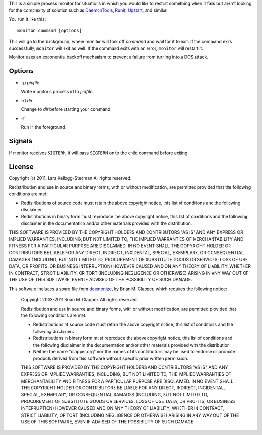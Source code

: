 This is a simple process monitor for situations in which you
would like to restart something when it fails but aren't looking
for the complexity of solution such as DaemonTools_, Runit_,
Upstart_, and similar.

You run it like this::

  monitor command [options]

This will go to the background, where monitor will fork off *command* and
wait for it to exit.  If the command exits successfully, ``monitor`` will
exit as well.  If the command exits with an error, ``monitor`` will restart
it.

Monitor uses an exponential backoff mechanism to prevent a failure from
turning into a DOS attack.

Options
=======

- -p *pidfile*

  Write monitor's process id to *pidfile*.

- -d *dir*

  Change to *dir* before starting your command.

- -f

  Run in the foreground.

Signals
=======

If monitor receives ``SIGTERM``, it will pass ``SIGTERM`` on to the
child command before exiting.

License
=======

Copyright (c) 2011, Lars Kellogg-Stedman
All rights reserved.

Redistribution and use in source and binary forms, with or without
modification, are permitted provided that the following conditions are met:

- Redistributions of source code must retain the above copyright notice,
  this list of conditions and the following disclaimer.
- Redistributions in binary form must reproduce the above copyright
  notice, this list of conditions and the following disclaimer in the
  documentation and/or other materials provided with the distribution.

THIS SOFTWARE IS PROVIDED BY THE COPYRIGHT HOLDERS AND CONTRIBUTORS "AS IS"
AND ANY EXPRESS OR IMPLIED WARRANTIES, INCLUDING, BUT NOT LIMITED TO, THE
IMPLIED WARRANTIES OF MERCHANTABILITY AND FITNESS FOR A PARTICULAR PURPOSE
ARE DISCLAIMED. IN NO EVENT SHALL THE COPYRIGHT HOLDER OR CONTRIBUTORS BE
LIABLE FOR ANY DIRECT, INDIRECT, INCIDENTAL, SPECIAL, EXEMPLARY, OR
CONSEQUENTIAL DAMAGES (INCLUDING, BUT NOT LIMITED TO, PROCUREMENT OF
SUBSTITUTE GOODS OR SERVICES; LOSS OF USE, DATA, OR PROFITS; OR BUSINESS
INTERRUPTION) HOWEVER CAUSED AND ON ANY THEORY OF LIABILITY, WHETHER IN
CONTRACT, STRICT LIABILITY, OR TORT (INCLUDING NEGLIGENCE OR OTHERWISE)
ARISING IN ANY WAY OUT OF THE USE OF THIS SOFTWARE, EVEN IF ADVISED OF THE
POSSIBILITY OF SUCH DAMAGE.

This software includes a soure file from daemonize_, by Brian M. Clapper,
which requires the following notice:

  Copyright 2003-2011 Brian M. Clapper.
  All rights reserved.
  
  Redistribution and use in source and binary forms, with or without
  modification, are permitted provided that the following conditions are met:
  
  * Redistributions of source code must retain the above copyright notice,
    this list of conditions and the following disclaimer.
  
  * Redistributions in binary form must reproduce the above copyright notice,
    this list of conditions and the following disclaimer in the documentation
    and/or other materials provided with the distribution.
  
  * Neither the name "clapper.org" nor the names of its contributors may be
    used to endorse or promote products derived from this software without
    specific prior written permission.
  
  THIS SOFTWARE IS PROVIDED BY THE COPYRIGHT HOLDERS AND CONTRIBUTORS "AS IS"
  AND ANY EXPRESS OR IMPLIED WARRANTIES, INCLUDING, BUT NOT LIMITED TO, THE
  IMPLIED WARRANTIES OF MERCHANTABILITY AND FITNESS FOR A PARTICULAR PURPOSE
  ARE DISCLAIMED. IN NO EVENT SHALL THE COPYRIGHT HOLDER OR CONTRIBUTORS BE
  LIABLE FOR ANY DIRECT, INDIRECT, INCIDENTAL, SPECIAL, EXEMPLARY, OR
  CONSEQUENTIAL DAMAGES (INCLUDING, BUT NOT LIMITED TO, PROCUREMENT OF
  SUBSTITUTE GOODS OR SERVICES; LOSS OF USE, DATA, OR PROFITS; OR BUSINESS
  INTERRUPTION) HOWEVER CAUSED AND ON ANY THEORY OF LIABILITY, WHETHER IN
  CONTRACT, STRICT LIABILITY, OR TORT (INCLUDING NEGLIGENCE OR OTHERWISE)
  ARISING IN ANY WAY OUT OF THE USE OF THIS SOFTWARE, EVEN IF ADVISED OF THE
  POSSIBILITY OF SUCH DAMAGE.

.. _daemontools: http://cr.yp.to/daemontools.html
.. _runit: http://smarden.org/runit/
.. _upstart: http://upstart.ubuntu.com/
.. _daemonize: http://software.clapper.org/daemonize/
